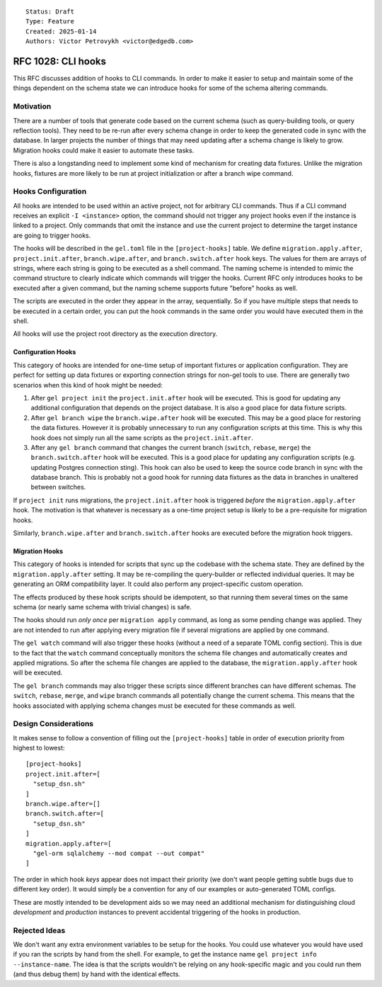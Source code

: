 ::

    Status: Draft
    Type: Feature
    Created: 2025-01-14
    Authors: Victor Petrovykh <victor@edgedb.com>

===================
RFC 1028: CLI hooks
===================

This RFC discusses addition of hooks to CLI commands. In order to make it
easier to setup and maintain some of the things dependent on the schema state
we can introduce hooks for some of the schema altering commands.


Motivation
==========

There are a number of tools that generate code based on the current schema
(such as query-building tools, or query reflection tools). They need to be
re-run after every schema change in order to keep the generated code in sync
with the database. In larger projects the number of things that may need
updating after a schema change is likely to grow. Migration hooks could make
it easier to automate these tasks.

There is also a longstanding need to implement some kind of mechanism for
creating data fixtures. Unlike the migration hooks, fixtures are more likely
to be run at project initialization or after a branch wipe command.


Hooks Configuration
===================

All hooks are intended to be used within an active project, not for arbitrary
CLI commands. Thus if a CLI command receives an explicit ``-I <instance>``
option, the command should not trigger any project hooks even if the instance
is linked to a project. Only commands that omit the instance and use the
current project to determine the target instance are going to trigger hooks.

The hooks will be described in the ``gel.toml`` file in the
``[project-hooks]`` table. We define ``migration.apply.after``,
``project.init.after``, ``branch.wipe.after``, and ``branch.switch.after``
hook keys. The values for them are arrays of strings, where each string is
going to be executed as a shell command. The naming scheme is intended to
mimic the command structure to clearly indicate which commands will trigger
the hooks. Current RFC only introduces hooks to be executed after a given
command, but the naming scheme supports future "before" hooks as well.

The scripts are executed in the order they appear in the array, sequentially.
So if you have multiple steps that needs to be executed in a certain order,
you can put the hook commands in the same order you would have executed them
in the shell.

All hooks will use the project root directory as the execution directory.


Configuration Hooks
-------------------

This category of hooks are intended for one-time setup of important fixtures
or application configuration. They are perfect for setting up data fixtures or
exporting connection strings for non-gel tools to use. There are generally two
scenarios when this kind of hook might be needed:

1) After ``gel project init`` the ``project.init.after`` hook will be
   executed. This is good for updating any additional configuration that
   depends on the project database. It is also a good place for data fixture
   scripts.

2) After ``gel branch wipe`` the ``branch.wipe.after`` hook will be executed.
   This may be a good place for restoring the data fixtures. However it is
   probably unnecessary to run any configuration scripts at this time. This is
   why this hook does not simply run all the same scripts as the
   ``project.init.after``.

3) After any ``gel branch`` command that changes the current branch
   (``switch``, ``rebase``, ``merge``) the ``branch.switch.after`` hook will
   be executed. This is a good place for updating any configuration scripts
   (e.g. updating Postgres connection sting). This hook can also be used to
   keep the source code branch in sync with the database branch. This is
   probably not a good hook for running data fixtures as the data in branches
   in unaltered between switches.

If ``project init`` runs migrations, the ``project.init.after`` hook is
triggered *before* the ``migration.apply.after`` hook. The motivation is that
whatever is necessary as a one-time project setup is likely to be a
pre-requisite for migration hooks.

Similarly, ``branch.wipe.after`` and ``branch.switch.after`` hooks are
executed before the migration hook triggers.


Migration Hooks
---------------

This category of hooks is intended for scripts that sync up the codebase with
the schema state. They are defined by the ``migration.apply.after`` setting.
It may be re-compiling the query-builder or reflected individual queries. It
may be generating an ORM compatibility layer. It could also perform any
project-specific custom operation.

The effects produced by these hook scripts should be idempotent, so that
running them several times on the same schema (or nearly same schema with
trivial changes) is safe.

The hooks should run *only once* per ``migration apply`` command, as long as
some pending change was applied. They are not intended to run after applying
every migration file if several migrations are applied by one command.

The ``gel watch`` command will also trigger these hooks (without a need of a
separate TOML config section). This is due to the fact that the ``watch``
command conceptually monitors the schema file changes and automatically
creates and applied migrations. So after the schema file changes are applied
to the database, the ``migration.apply.after`` hook will be executed.

The ``gel branch`` commands may also trigger these scripts since different
branches can have different schemas. The ``switch``, ``rebase``, ``merge``,
and ``wipe`` branch commands all potentially change the current schema. This
means that the hooks associated with applying schema changes must be executed
for these commands as well.


Design Considerations
=====================

It makes sense to follow a convention of filling out the ``[project-hooks]``
table in order of execution priority from highest to lowest::

    [project-hooks]
    project.init.after=[
      "setup_dsn.sh"
    ]
    branch.wipe.after=[]
    branch.switch.after=[
      "setup_dsn.sh"
    ]
    migration.apply.after=[
      "gel-orm sqlalchemy --mod compat --out compat"
    ]

The order in which hook *keys* appear does not impact their priority (we don't
want people getting subtle bugs due to different key order). It would simply
be a convention for any of our examples or auto-generated TOML configs.

These are mostly intended to be development aids so we may need an additional
mechanism for distinguishing cloud *development* and *production* instances to
prevent accidental triggering of the hooks in production.


Rejected Ideas
==============

We don't want any extra environment variables to be setup for the hooks. You
could use whatever you would have used if you ran the scripts by hand from the
shell. For example, to get the instance name ``gel project info
--instance-name``. The idea is that the scripts wouldn't be relying on any
hook-specific magic and you could run them (and thus debug them) by hand with
the identical effects.